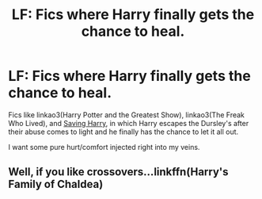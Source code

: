 #+TITLE: LF: Fics where Harry finally gets the chance to heal.

* LF: Fics where Harry finally gets the chance to heal.
:PROPERTIES:
:Author: FavChanger
:Score: 5
:DateUnix: 1598636299.0
:DateShort: 2020-Aug-28
:FlairText: Request
:END:
Fics like linkao3(Harry Potter and the Greatest Show), linkao3(The Freak Who Lived), and [[http://siye.co.uk/viewstory.php?sid=127417][Saving Harry]], in which Harry escapes the Dursley's after their abuse comes to light and he finally has the chance to let it all out.

I want some pure hurt/comfort injected right into my veins.


** Well, if you like crossovers...linkffn(Harry's Family of Chaldea)
:PROPERTIES:
:Author: DarkDrakeMythos
:Score: 1
:DateUnix: 1598669833.0
:DateShort: 2020-Aug-29
:END:
